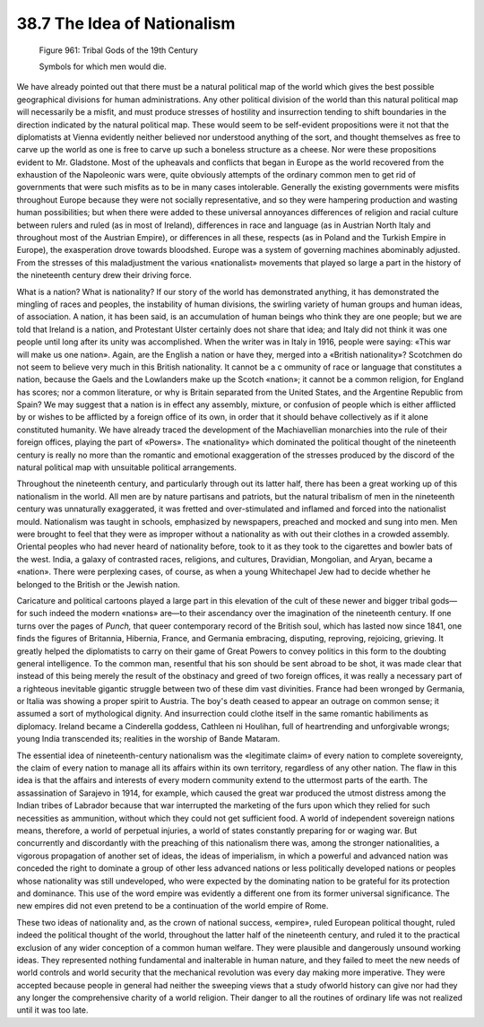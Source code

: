 
38.7 The Idea of Nationalism
========================================================================

.. _Figure 961:
.. figure:: /_static/figures/0961.png
    :target: ../_static/figures/0961.png
    :figclass: inline-figure
    :width: 280px
    :alt: Figure 961

    Figure 961: Tribal Gods of the 19th Century

    Symbols for which men would die.

We have already pointed out that there must be a natural political map of the
world which gives the best possible geographical divisions for human
administrations. Any other political division of the world than this natural
political map will necessarily be a misfit, and must produce stresses of
hostility and insurrection tending to shift boundaries in the direction
indicated by the natural political map. These would seem to be self-evident
propositions were it not that the diplomatists at Vienna evidently neither
believed nor understood anything of the sort, and thought themselves as free to
carve up the world as one is free to carve up such a boneless structure as a
cheese. Nor were these propositions evident to Mr. Gladstone. Most of the
upheavals and conflicts that began in Europe as the world recovered from the
exhaustion of the Napoleonic wars were, quite obviously attempts of the ordinary
common men to get rid of governments that were such misfits as to be in many
cases intolerable. Generally the existing governments were misfits throughout
Europe because they were not socially representative, and so they were hampering
production and wasting human possibilities; but when there were added to these
universal annoyances differences of religion and racial culture between rulers
and ruled (as in most of Ireland), differences in race and language (as in
Austrian North Italy and throughout most of the Austrian Empire), or differences
in all these, respects (as in Poland and the Turkish Empire in Europe), the
exasperation drove towards bloodshed. Europe was a system of governing machines
abominably adjusted. From the stresses of this maladjustment the various
«nationalist» movements that played so large a part in the history of the
nineteenth century drew their driving force.

What is a nation? What is nationality? If our story of the world has
demonstrated anything, it has demonstrated the mingling of races and peoples,
the instability of human divisions, the swirling variety of human groups and
human ideas, of association. A nation, it has been said, is an accumulation of
human beings who think they are one people; but we are told that Ireland is a
nation, and Protestant Ulster certainly does not share that idea; and Italy did
not think it was one people until long after its unity was accomplished. When
the writer was in Italy in 1916, people were saying: «This war will make us one
nation». Again, are the English a nation or have they, merged into a «British
nationality»? Scotchmen do not seem to believe very much in this British
nationality. It cannot be a c ommunity of race or language that constitutes a
nation, because the Gaels and the Lowlanders make up the Scotch «nation»; it
cannot be a common religion, for England has scores; nor a common literature, or
why is Britain separated from the United States, and the Argentine Republic from
Spain? We may suggest that a nation is in effect any assembly, mixture, or
confusion of people which is either afflicted by or wishes to be afflicted by a
foreign office of its own, in order that it should behave collectively as if it
alone constituted humanity. We have already traced the development of the
Machiavellian monarchies into the rule of their foreign offices, playing the
part of «Powers». The «nationality» which dominated the political thought of the
nineteenth century is really no more than the romantic and emotional
exaggeration of the stresses produced by the discord of the natural political
map with unsuitable political arrangements.

Throughout the nineteenth century, and particularly through out its latter
half, there has been a great working up of this nationalism in the world. All
men are by nature partisans and patriots, but the natural tribalism of men in
the nineteenth century was unnaturally exaggerated, it was fretted and
over-stimulated and inflamed and forced into the nationalist mould. Nationalism
was taught in schools, emphasized by newspapers, preached and mocked and sung
into men. Men were brought to feel that they were as improper without a
nationality as with out their clothes in a crowded assembly. Oriental peoples
who had never heard of nationality before, took to it as they took to the
cigarettes and bowler bats of the west. India, a galaxy of contrasted races,
religions, and cultures, Dravidian, Mongolian, and Aryan, became a «nation».
There were perplexing cases, of course, as when a young Whitechapel Jew had to
decide whether he belonged to the British or the Jewish nation.

Caricature and political cartoons played a large part in this elevation of
the cult of these newer and bigger tribal gods—for such indeed the modern
«nations» are—to their ascendancy over the imagination of the nineteenth
century. If one turns over the pages of *Punch,* that queer contemporary
record of the British soul, which has lasted now since 1841, one finds the
figures of Britannia, Hibernia, France, and Germania embracing, disputing,
reproving, rejoicing, grieving. It greatly helped the diplomatists to carry on
their game of Great Powers to convey politics in this form to the doubting
general intelligence. To the common man, resentful that his son should be sent
abroad to be shot, it was made clear that instead of this being merely the
result of the obstinacy and greed of two foreign offices, it was really a
necessary part of a righteous inevitable gigantic struggle between two of these
dim vast divinities. France had been wronged by Germania, or Italia was showing
a proper spirit to Austria. The boy's death ceased to appear an outrage on
common sense; it assumed a sort of mythological dignity. And insurrection could
clothe itself in the same romantic habiliments as diplomacy. Ireland became a
Cinderella goddess, Cathleen ni Houlihan, full of heartrending and unforgivable
wrongs; young India transcended its; realities in the worship of Bande
Mataram.

The essential idea of nineteenth-century nationalism was the «legitimate
claim» of every nation to complete sovereignty, the claim of every nation to
manage all its affairs within its own territory, regardless of any other nation.
The flaw in this idea is that the affairs and interests of every modern
community extend to the uttermost parts of the earth. The assassination of
Sarajevo in 1914, for example, which caused the great war produced the utmost
distress among the Indian tribes of Labrador because that war interrupted the
marketing of the furs upon which they relied for such necessities as ammunition,
without which they could not get sufficient food. A world of independent
sovereign nations means, therefore, a world of perpetual injuries, a world of
states constantly preparing for or waging war. But concurrently and discordantly
with the preaching of this nationalism there was, among the stronger
nationalities, a vigorous propagation of another set of ideas, the ideas of
imperialism, in which a powerful and advanced nation was conceded the right to
dominate a group of other less advanced nations or less politically developed
nations or peoples whose nationality was still undeveloped, who were expected by
the dominating nation to be grateful for its protection and dominance. This use
of the word empire was evidently a different one from its former universal
significance. The new empires did not even pretend to be a continuation of the
world empire of Rome.

These two ideas of nationality and, as the crown of national success,
«empire», ruled European political thought, ruled indeed the political thought
of the world, throughout the latter half of the nineteenth century, and ruled it
to the practical exclusion of any wider conception of a common human welfare.
They were plausible and dangerously unsound working ideas. They represented
nothing fundamental and inalterable in human nature, and they failed to meet the
new needs of world controls and world security that the mechanical revolution
was every day making more imperative. They were accepted because people in
general had neither the sweeping views that a study ofworld history can give nor
had they any longer the comprehensive charity of a world religion. Their danger
to all the routines of ordinary life was not realized until it was too late.

